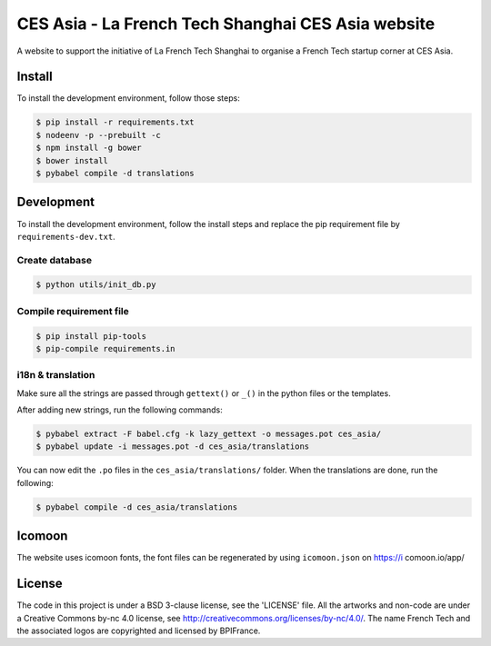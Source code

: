 ###################################################
CES Asia - La French Tech Shanghai CES Asia website
###################################################

A website to support the initiative of La French Tech Shanghai to organise a French Tech startup corner at CES Asia.


Install
=======

To install the development environment, follow those steps:

.. code:: shell

    $ pip install -r requirements.txt
    $ nodeenv -p --prebuilt -c
    $ npm install -g bower
    $ bower install
    $ pybabel compile -d translations

Development
===========

To install the development environment, follow the install steps and replace the pip requirement file by ``requirements-dev.txt``.

Create database
---------------

.. code:: shell

    $ python utils/init_db.py

Compile requirement file
------------------------

.. code:: shell

    $ pip install pip-tools
    $ pip-compile requirements.in

i18n & translation
------------------

Make sure all the strings are passed through ``gettext()`` or ``_()`` in the python
files or the templates.

After adding new strings, run the following commands:

.. code-block:: sh

    $ pybabel extract -F babel.cfg -k lazy_gettext -o messages.pot ces_asia/
    $ pybabel update -i messages.pot -d ces_asia/translations

You can now edit the ``.po`` files in the ``ces_asia/translations/`` folder. When the translations are done, run the following:

.. code-block:: sh

    $ pybabel compile -d ces_asia/translations

Icomoon
=======

The website uses icomoon fonts, the font files can be regenerated by using ``icomoon.json`` on https://i
comoon.io/app/

License
=======

The code in this project is under a BSD 3-clause license, see the 'LICENSE' file. All the artworks and non-code are under a Creative Commons by-nc 4.0 license, see http://creativecommons.org/licenses/by-nc/4.0/.
The name French Tech and the associated logos are copyrighted and licensed by BPIFrance.
